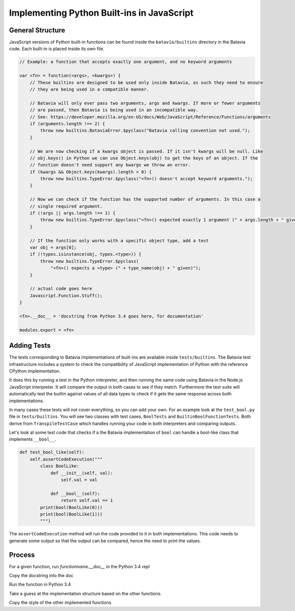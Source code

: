 Implementing Python Built-ins in JavaScript
===========================================

General Structure
-----------------

JavaScript versions of Python built-in functions can be found inside the ``batavia/builtins``
directory in the Batavia code. Each built-in is placed inside its own file.

.. code-block:: javascript

    // Example: a function that accepts exactly one argument, and no keyword arguments

    var <fn> = function(<args>, <kwargs>) {
        // These builtins are designed to be used only inside Batavia, as such they need to ensure
        // they are being used in a compatible manner.

        // Batavia will only ever pass two arguments, args and kwargs. If more or fewer arguments
        // are passed, then Batavia is being used in an incompatible way.
        // See: https://developer.mozilla.org/en-US/docs/Web/JavaScript/Reference/Functions/arguments
        if (arguments.length !== 2) {
            throw new builtins.BataviaError.$pyclass("Batavia calling convention not used.");
        }

        // We are now checking if a kwargs object is passed. If it isn't kwargs will be null. Like
        // obj.keys() in Python we can use Object.keys(obj) to get the keys of an object. If the
        // function doesn't need support any kwargs we throw an error.
        if (kwargs && Object.keys(kwargs).length > 0) {
            throw new builtins.TypeError.$pyclass("<fn>() doesn't accept keyword arguments.");
        }

        // Now we can check if the function has the supported number of arguments. In this case a
        // single required argument.
        if (!args || args.length !== 1) {
            throw new builtins.TypeError.$pyclass("<fn>() expected exactly 1 argument (" + args.length + " given)");
        }

        // If the function only works with a specific object type, add a test
        var obj = args[0];
        if (!types.isinstance(obj, types.<type>)) {
            throw new builtins.TypeError.$pyclass(
                "<fn>() expects a <type> (" + type_name(obj) + " given)");
        }

        // actual code goes here
        Javascript.Function.Stuff();
    }

    <fn>.__doc__ = 'docstring from Python 3.4 goes here, for documentation'

    modules.export = <fn>


Adding Tests
------------

The tests corresponding to Batavia implementations of built-ins are available inside
``tests/builtins``. The Batavia test infrastructure includes a system to check the compatibility of
JavaScript implementation of Python with the reference CPython implementation.

It does this by running a test in the Python interpreter, and then running the same code using
Batavia in the Node.js JavaScript interpreter. It will compare the output in both cases to see if
they match. Furthermore the test suite will automatically test the builtin against values of all
data types to check if it gets the same response across both implementations.

In many cases these tests will not cover everything, so you can add your own. For an example look at
the ``test_bool.py`` file in ``tests/builtins``. You will see two classes with test cases,
``BoolTests`` and ``BuiltinBoolFunctionTests``. Both derive from ``TranspileTestCase`` which
handles running your code in both interpreters and comparing outputs.

Let's look at some test code that checks if a the Batavia implementation of ``bool`` can handle a
bool-like class that implements ``__bool__``.

.. code-block:: Python

    def test_bool_like(self):
        self.assertCodeExecution("""
            class BoolLike:
                def __init__(self, val):
                    self.val = val

                def __bool__(self):
                    return self.val == 1
            print(bool(BoolLike(0)))
            print(bool(BoolLike(1)))
            """)

The ``assertCodeExecution`` method will run the code provided to it in both implementations. This
code needs to generate some output so that the output can be compared, hence the need to print the
values.


Process
----------

For a given function, run `functionname.__doc__` in the Python 3.4 repl

Copy the docstring into the doc

Run the function in Python 3.4

Take a guess at the implementation structure based on the other functions.

Copy the style of the other implemented functions
